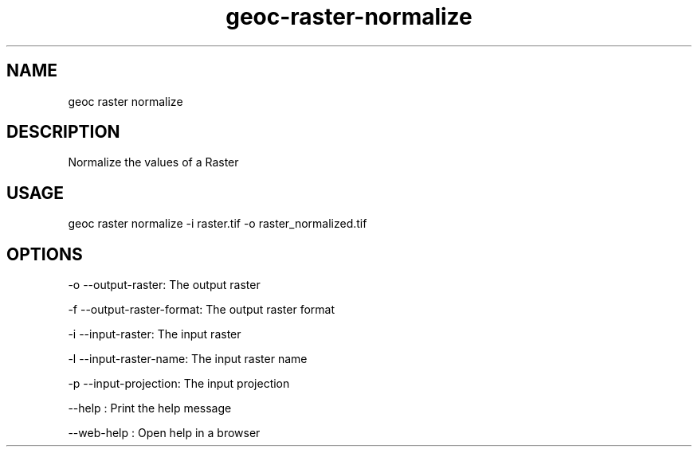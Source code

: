 .TH "geoc-raster-normalize" "1" "11 September 2016" "version 0.1"
.SH NAME
geoc raster normalize
.SH DESCRIPTION
Normalize the values of a Raster
.SH USAGE
geoc raster normalize -i raster.tif -o raster_normalized.tif
.SH OPTIONS
-o --output-raster: The output raster
.PP
-f --output-raster-format: The output raster format
.PP
-i --input-raster: The input raster
.PP
-l --input-raster-name: The input raster name
.PP
-p --input-projection: The input projection
.PP
--help : Print the help message
.PP
--web-help : Open help in a browser
.PP
